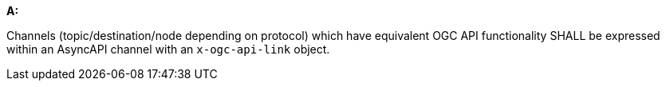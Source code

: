 [[req_pubsub-channels_channels]]

[requirement,type="general",id="/req/pubsub-channels/channels", label="/req/pubsub-channels/channels"]
====

*A:*

Channels (topic/destination/node depending on protocol) which have equivalent OGC API functionality SHALL be expressed within an AsyncAPI channel with an ``x-ogc-api-link`` object.

====

